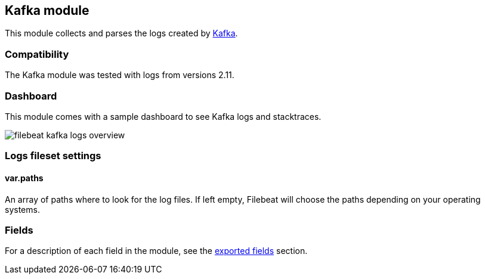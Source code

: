 ////
This file is generated! See scripts/docs_collector.py
////

[[filebeat-module-kafka]]
== Kafka module

This module collects and parses the logs created by https://kafka.apache.org/[Kafka].

[float]
=== Compatibility

The Kafka module was tested with logs from versions 2.11.

[float]
=== Dashboard

This module comes with a sample dashboard to see Kafka logs and stacktraces.

image::./images/filebeat-kafka-logs-overview.png[]

[float]
=== Logs fileset settings

[float]
==== var.paths

An array of paths where to look for the log files. If left empty, Filebeat
will choose the paths depending on your operating systems.


[float]
=== Fields

For a description of each field in the module, see the
<<exported-fields-kafka,exported fields>> section.

